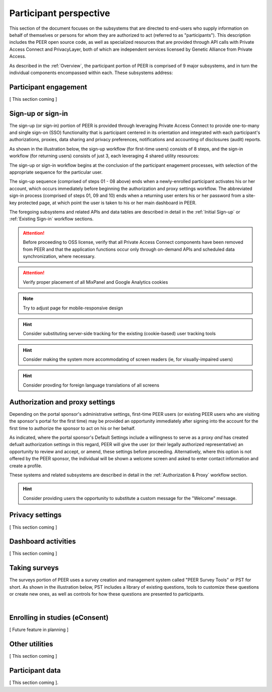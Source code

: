 Participant perspective
=======================

This section of the document focuses on the subsystems that are directed to end-users who supply information on behalf of themselves or persons for whom they are authorized to act (referred to as "participants").  This description includes the PEER open source code, as well as specialized resources that are provided through API calls with Private Access Connect and PrivacyLayer, both of which are independent services licensed by Genetic Alliance from Private Access.

As described in the :ref:`Overview`, the participant portion of PEER is comprised of 9 major subsystems, and in turn the individual components encompassed within each. These subsystems address:

.. _Engagement:

Participant engagement
~~~~~~~~~~~~~~~~~~~~~~

[ This section coming ]


.. _Sign-up or sign-in:

Sign-up or sign-in
~~~~~~~~~~~~~~~~~~

The sign-up (or sign-in) portion of PEER is provided through leveraging Private Access Connect to provide one-to-many and single sign-on (SSO) functionality that is participant centered in its orientation and integrated with each participant's authorizations, proxies, data sharing and privacy preferences, notifications and accounting of disclosures (audit) reports.  

As shown in the illustration below, the sign-up workflow (for first-time users) consists of 8 steps, and the sign-in workflow (for returning users) consists of just 3, each leveraging 4 shared utility resources:  

.. _Sign-up or sign-in drawing

.. image:: https://s3.amazonaws.com/peer-downloads/images/TechDocs/Sign-up+or+sign-in.png
    :alt: Sign-up or Sign-in Workflow Illustration

The sign-up or sign-in workflow begins at the conclusion of the participant enagement processes, with selection of the appropriate sequence for the particular user. 

The sign-up sequence (comprised of steps 01 - 08 above) ends when a newly-enrolled participant activates his or her account, which occurs immediately before beginning the authorization and proxy settings workflow.  The abbreviated sign-in process (comprised of steps 01, 09 and 10) ends when a returning user enters his or her password from a site-key protected page, at which point the user is taken to his or her main dashboard in PEER.

The foregoing subsystems and related APIs and data tables are described in detail in the :ref:`Initial Sign-up` or :ref:`Existing Sign-in` workflow sections. 

.. Attention:: Before proceeding to OSS license, verify that all Private Access Connect components have been removed from PEER and that the application functions occur only through on-demand APIs and scheduled data synchronization, where necessary. 

.. Attention:: Verify proper placement of all MixPanel and Google Analytics cookies

.. Note:: Try to adjust page for mobile-responsive design

.. Hint:: Consider substituting server-side tracking for the existing (cookie-based) user tracking tools 

.. Hint:: Consider making the system more accommodating of screen readers (ie, for visually-impaired users) 

.. Hint:: Consider provding for foreign language translations of all screens


.. _Authorization:

Authorization and proxy settings
~~~~~~~~~~~~~~~~~~~~~~~~~~~~~~~~

Depending on the portal sponsor's administrative settings, first-time PEER users (or existing PEER users who are visiting the sponsor's portal for the first time) may be provided an opportunity immediately after signing into the account for the first time to authorize the sponsor to act on his or her behalf.  

.. image::  https://s3.amazonaws.com/peer-downloads/images/TechDocs/Authorization+and+proxy+workflow.png
    :alt: Authorization & proxy settings Workflow Illustration

As indicated, where the portal sponsor's Default Settings include a willingness to serve as a proxy *and* has created defualt authorization settings in this regard, PEER will give the user (or their legally authorized representative) an opportunity to review and accept, or amend, these settings before proceeding.  Alternatively, where this option is not offered by the PEER sponsor, the individual will be shown a welcome screen and asked to enter contact information and create a profile.

These systems and related subsystems are described in detail in the :ref:`Authorization & Proxy` workflow section. 

.. Hint:: Consider providing users the opportunity to substitute a custom message for the "Welcome" message.

.. _Privacy:

Privacy settings
~~~~~~~~~~~~~~~~

[ This section coming ]


.. _Dashboard

Dashboard activities
~~~~~~~~~~~~~~~~~~~~

[ This section coming ]


.. _Surveys:

Taking surveys
~~~~~~~~~~~~~~

The surveys portion of PEER uses a survey creation and management system called "PEER Survey Tools" or PST for short.  As shown in the illustration below, PST includes a library of existing questions, tools to customize these questions or create new ones, as well as controls for how these questions are presented to participants. 

.. _taking surveys drawing

.. image::  
    :alt: PEER Survey Tools (PST) Workflow Illustration
| 

.. _eConsent:

Enrolling in studies (eConsent)
~~~~~~~~~~~~~~~~~~~~~~~~~~~~~~~

[ Future feature in planning ]


.. _Utilities

Other utilities
~~~~~~~~~~~~~~~

[ This section coming ]

.. _Participant data

Participant data
~~~~~~~~~~~~~~~~

[ This section coming ].

